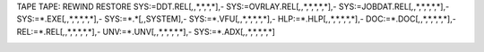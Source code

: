 TAPE TAPE:
REWIND
RESTORE SYS:=DDT.REL[*,*,*,*,*,*],-
SYS:=OVRLAY.REL[*,*,*,*,*,*,*],-
SYS:=JOBDAT.REL[*,*,*,*,*,*,*],-
SYS:=*.EXE[*,*,*,*,*,*,*],-
SYS:=*.*[*,*,SYSTEM],-
SYS:=*.VFU[*,*,*,*,*,*,*],-
HLP:=*.HLP[*,*,*,*,*,*,*],-
DOC:=*.DOC[*,*,*,*,*,*,*],-
REL:=*.REL[*,*,*,*,*,*,*],-
UNV:=*.UNV[*,*,*,*,*,*,*],-
SYS:=*.ADX[*,*,*,*,*,*,*]

   